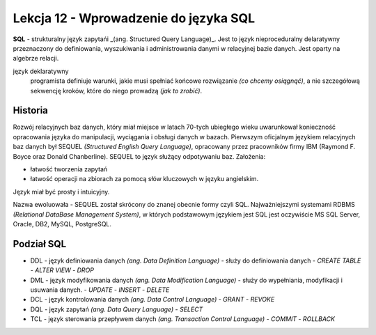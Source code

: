 ######################################
Lekcja 12 - Wprowadzenie do języka SQL
######################################

**SQL** - strukturalny język zapytańi _(ang. Structured Query Language)_. Jest to język nieproceduralny delaratywny przeznaczony do definiowania, wyszukiwania i administrowania danymi w relacyjnej bazie danych. Jest oparty na algebrze relacji.

język deklaratywny
  programista definiuje warunki, jakie musi spełniać końcowe rozwiązanie *(co chcemy osiągnąć)*, a nie szczegółową sekwencję kroków, które do niego prowadzą *(jak to zrobić)*.

Historia
--------

Rozwój relacyjnych baz danych, który miał miejsce w latach 70-tych ubiegłego wieku uwarunkował konieczność opracowania języka do manipulacji, wyciągania i obsługi danych w bazach.
Pierwszym oficjalnym językiem relacyjnych baz danych był SEQUEL *(Structured English Query Language)*, opracowany przez pracowników firmy IBM (Raymond F. Boyce oraz Donald Chanberline).
SEQUEL to język służący odpotywaniu baz. Założenia:

- łatwość tworzenia zapytań
- łatwość operacji na zbiorach za pomocą słów kluczowych w języku angielskim.

Język miał być prosty i intuicyjny.

Nazwa ewoluowała - SEQUEL został skrócony do znanej obecnie formy czyli SQL. Najważniejszymi systemami RDBMS *(Relational DataBase Management System)*, w których podstawowym językiem jest SQL jest oczywiście MS SQL Server, Oracle, DB2, MySQL, PostgreSQL.

Podział SQL
-----------

- DDL - język definiowania danych *(ang. Data Definition Language)* - służy do definiowania danych
  - `CREATE TABLE`
  - `ALTER VIEW`
  - `DROP`
- DML - język modyfikowania danych *(ang. Data Modification Language)* - służy do wypełniania, modyfikacji i usuwania danych.
  - `UPDATE`
  - `INSERT`
  - `DELETE`
- DCL - język kontrolowania danych *(ang. Data Control Language)*
  - `GRANT`
  - `REVOKE`
- DQL - język zapytań *(ang. Data Query Language)*
  - `SELECT`
- TCL - język sterowania przepływem danych *(ang. Transaction Control Language)*
  - `COMMIT`
  - `ROLLBACK`
